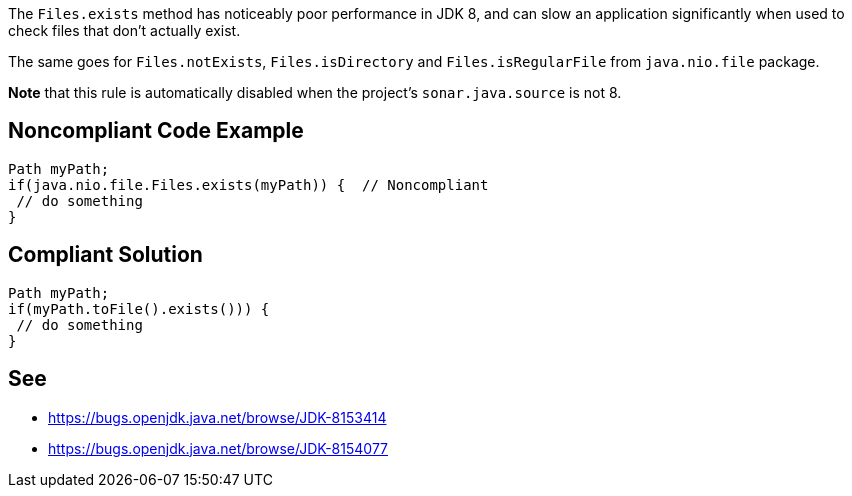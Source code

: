 The ``++Files.exists++`` method has noticeably poor performance in JDK 8, and can slow an application significantly when used to check files that don't actually exist. 

The same goes for ``++Files.notExists++``, ``++Files.isDirectory++`` and ``++Files.isRegularFile++`` from ``++java.nio.file++`` package.


*Note* that this rule is automatically disabled when the project's ``++sonar.java.source++`` is not 8.

== Noncompliant Code Example

----
Path myPath;
if(java.nio.file.Files.exists(myPath)) {  // Noncompliant
 // do something
}
----

== Compliant Solution

----
Path myPath;
if(myPath.toFile().exists())) { 
 // do something
}
----

== See

* https://bugs.openjdk.java.net/browse/JDK-8153414[https://bugs.openjdk.java.net/browse/JDK-8153414]
* https://bugs.openjdk.java.net/browse/JDK-8154077[https://bugs.openjdk.java.net/browse/JDK-8154077]
